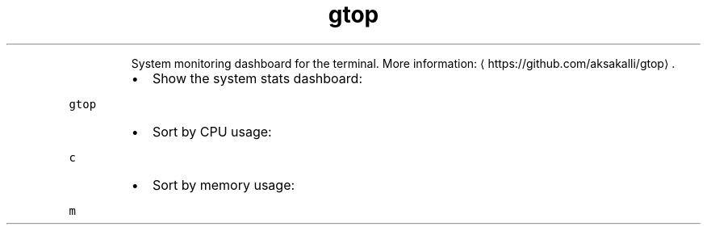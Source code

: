 .TH gtop
.PP
.RS
System monitoring dashboard for the terminal.
More information: \[la]https://github.com/aksakalli/gtop\[ra]\&.
.RE
.RS
.IP \(bu 2
Show the system stats dashboard:
.RE
.PP
\fB\fCgtop\fR
.RS
.IP \(bu 2
Sort by CPU usage:
.RE
.PP
\fB\fCc\fR
.RS
.IP \(bu 2
Sort by memory usage:
.RE
.PP
\fB\fCm\fR
